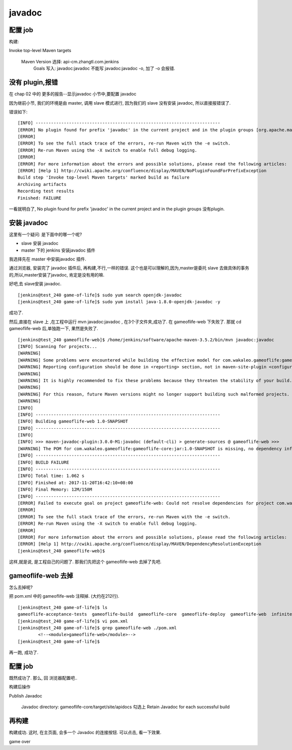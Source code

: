 ==========================
javadoc
==========================



配置 job
==========================

构建:

Invoke top-level Maven targets

    Maven Version	选择: api-cm.zhangtl.com.jenkins	
 	Goals	写入: javadoc:javadoc 不能写 javadoc:javadoc -o, 加了 -o 会报错.




没有 plugin,报错
=========================
在 chap 02 中的 更多的报告--显示javadoc 小节中,要配置 javadoc

因为继前小节, 我们的环境是由 master, 调用 slave 模式进行, 因为我们的 slave 没有安装 javadoc, 所以直接报错误了.

错误如下:

::

    [INFO] ------------------------------------------------------------------------
    [ERROR] No plugin found for prefix 'javadoc' in the current project and in the plugin groups [org.apache.maven.plugins, org.codehaus.mojo] available from the repositories [local (/home/jenkins/.m2/repository), central (https://repo.maven.apache.org/maven2)] -> [Help 1]
    [ERROR] 
    [ERROR] To see the full stack trace of the errors, re-run Maven with the -e switch.
    [ERROR] Re-run Maven using the -X switch to enable full debug logging.
    [ERROR] 
    [ERROR] For more information about the errors and possible solutions, please read the following articles:
    [ERROR] [Help 1] http://cwiki.apache.org/confluence/display/MAVEN/NoPluginFoundForPrefixException
    Build step 'Invoke top-level Maven targets' marked build as failure
    Archiving artifacts
    Recording test results
    Finished: FAILURE

一看就明白了, No plugin found for prefix 'javadoc' in the current project and in the plugin groups 没有plugin. 

安装 javadoc
===========================

这里有一个疑问:
是下面中的哪一个呢?

* slave 安装 javadoc 
* master 下的 jenkins 安装javadoc 插件

我选择先在 master 中安装javadoc 插件.

通过浏览器, 安装完了 javadoc 插件后, 再构建,不行,一样的错误.
这个也是可以理解的,因为,master是委托 slave 去做具体的事务的,所以,master安装了javadoc, 肯定是没有用的嘛.

好吧,去 slave安装 javadoc.

::

    [jenkins@test_240 game-of-life]$ sudo yum search openjdk-javadoc
    [jenkins@test_240 game-of-life]$ sudo yum install java-1.8.0-openjdk-javadoc -y

成功了.

然后,直接在 slave 上 ,在工程中运行 mvn javadoc:javadoc , 在3个子文件夹,成功了. 在 gameoflife-web 下失败了.
那就 cd gameoflife-web 后,单独跑一下, 果然是失败了.


::

    [jenkins@test_240 gameoflife-web]$ /home/jenkins/software/apache-maven-3.5.2/bin/mvn javadoc:javadoc
    [INFO] Scanning for projects...
    [WARNING]
    [WARNING] Some problems were encountered while building the effective model for com.wakaleo.gameoflife:gameoflife-web:war:1.0-SNAPSHOT
    [WARNING] Reporting configuration should be done in <reporting> section, not in maven-site-plugin <configuration> as reportPlugins parameter.
    [WARNING]
    [WARNING] It is highly recommended to fix these problems because they threaten the stability of your build.
    [WARNING]
    [WARNING] For this reason, future Maven versions might no longer support building such malformed projects.
    [WARNING]
    [INFO]
    [INFO] ------------------------------------------------------------------------
    [INFO] Building gameoflife-web 1.0-SNAPSHOT
    [INFO] ------------------------------------------------------------------------
    [INFO]
    [INFO] >>> maven-javadoc-plugin:3.0.0-M1:javadoc (default-cli) > generate-sources @ gameoflife-web >>>
    [WARNING] The POM for com.wakaleo.gameoflife:gameoflife-core:jar:1.0-SNAPSHOT is missing, no dependency information available
    [INFO] ------------------------------------------------------------------------
    [INFO] BUILD FAILURE
    [INFO] ------------------------------------------------------------------------
    [INFO] Total time: 1.062 s
    [INFO] Finished at: 2017-11-20T16:42:10+08:00
    [INFO] Final Memory: 12M/150M
    [INFO] ------------------------------------------------------------------------
    [ERROR] Failed to execute goal on project gameoflife-web: Could not resolve dependencies for project com.wakaleo.gameoflife:gameoflife-web:war:1.0-SNAPSHOT: Could not find artifact com.wakaleo.gameoflife:gameoflife-core:jar:1.0-SNAPSHOT -> [Help 1]
    [ERROR]
    [ERROR] To see the full stack trace of the errors, re-run Maven with the -e switch.
    [ERROR] Re-run Maven using the -X switch to enable full debug logging.
    [ERROR]
    [ERROR] For more information about the errors and possible solutions, please read the following articles:
    [ERROR] [Help 1] http://cwiki.apache.org/confluence/display/MAVEN/DependencyResolutionException
    [jenkins@test_240 gameoflife-web]$


这样,就是说, 是工程自己的问题了.
那我们先把这个 gameoflife-web 去掉了先吧.

gameoflife-web 去掉
==========================


怎么去掉呢?

把 pom.xml 中的 gameoflife-web 注释掉. (大约在212行).

::

    [jenkins@test_240 game-of-life]$ ls
    gameoflife-acceptance-tests  gameoflife-build  gameoflife-core  gameoflife-deploy  gameoflife-web  infinitest.filters  pom.xml  README.markdown  target
    [jenkins@test_240 game-of-life]$ vi pom.xml
    [jenkins@test_240 game-of-life]$ grep gameoflife-web ./pom.xml
            <!--<module>gameoflife-web</module>-->
    [jenkins@test_240 game-of-life]$

再一跑, 成功了.

配置 job
===========================

既然成功了. 那么, 回 浏览器配置吧..

构建后操作

Publish Javadoc

    Javadoc directory: gameoflife-core/target/site/apidocs
    勾选上 Retain Javadoc for each successful build


再构建
===========================

构建成功. 这时, 在主页面, 会多一个 Javadoc 的连接按钮. 可以点击, 看一下效果.


game over








